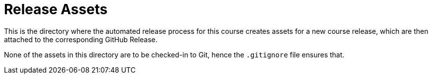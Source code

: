 = Release Assets

This is the directory where the automated release process for this course creates assets for a new course release, which are then attached to the corresponding GitHub Release.

None of the assets in this directory are to be checked-in to Git, hence the `.gitignore` file ensures that.
